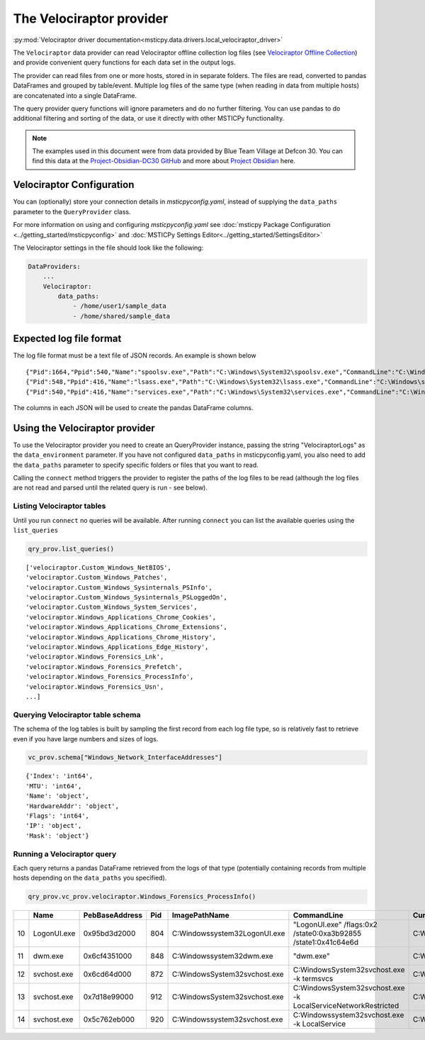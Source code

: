 The Velociraptor provider
=========================

:py:mod:`Velociraptor driver documentation<msticpy.data.drivers.local_velociraptor_driver>`

The ``Velociraptor`` data provider can read Velociraptor
offline collection log files (see
`Velociraptor Offline Collection <https://docs.velociraptor.app/docs/offline_triage/#offline-collections>`__)
and provide convenient query functions for each data set
in the output logs.

The provider can read files from one or more hosts, stored in
in separate folders. The files are read, converted to pandas
DataFrames and grouped by table/event. Multiple log files of the
same type (when reading in data from multiple hosts) are concatenated
into a single DataFrame.

.. code::ipython3

    qry_prov = mp.QueryProvider("Velociraptor", data_paths=["~/my_logs"])
    qry_prov.connect()
    df_processes = qry_prov.velociraptor.Windows_Forensics_ProcessInfo()

The query provider query functions will ignore parameters and do
no further filtering. You can use pandas to do additional filtering
and sorting of the data, or use it directly with other MSTICPy
functionality.

.. note:: The examples used in this document were from data
    provided by Blue Team Village at Defcon 30. You can find
    this data at the
    `Project-Obsidian-DC30 GitHub <https://github.com/blueteamvillage/Project-Obsidian-DC30>`__
    and more about
    `Project Obsidian <https://media.blueteamvillage.org/DC30/Obsidian/>`__
    here.

Velociraptor Configuration
--------------------------

You can (optionally) store your connection details in *msticpyconfig.yaml*,
instead of supplying the ``data_paths`` parameter to
the ``QueryProvider`` class.

For more information on using and configuring *msticpyconfig.yaml* see
:doc:`msticpy Package Configuration <../getting_started/msticpyconfig>`
and :doc:`MSTICPy Settings Editor<../getting_started/SettingsEditor>`

The Velociraptor settings in the file should look like the following:

.. code:: yaml

    DataProviders:
        ...
        Velociraptor:
            data_paths:
                - /home/user1/sample_data
                - /home/shared/sample_data


Expected log file format
------------------------

The log file format must be a text file of JSON records. An example
is shown below

.. parsed-literal::

    {"Pid":1664,"Ppid":540,"Name":"spoolsv.exe","Path":"C:\\Windows\\System32\\spoolsv.exe","CommandLine":"C:\\Windows\\System32\\spoolsv.exe","Hash":{"MD5":"c111e3d38c71808a8289b0e49db40c96","SHA1":"e56df979d776fe9e8c3b84e6fef8559d6811898d","SHA256":"0ed0c6f4ddc620039f05719d783585d69f03d950be97b49149d4addf23609902"},"Username":"NT AUTHORITY\\SYSTEM","Authenticode":{"Filename":"C:\\Windows\\System32\\spoolsv.exe","ProgramName":"Microsoft Windows","PublisherLink":null,"MoreInfoLink":"http://www.microsoft.com/windows","SerialNumber":"33000002ed2c45e4c145cf48440000000002ed","IssuerName":"C=US, ST=Washington, L=Redmond, O=Microsoft Corporation, CN=Microsoft Windows Production PCA 2011","SubjectName":"C=US, ST=Washington, L=Redmond, O=Microsoft Corporation, CN=Microsoft Windows","Timestamp":null,"Trusted":"trusted","_ExtraInfo":{"Catalog":"C:\\Windows\\system32\\CatRoot\\{F750E6C3-38EE-11D1-85E5-00C04FC295EE}\\Package_6350_for_KB5007192~31bf3856ad364e35~amd64~~10.0.1.8.cat"}},"Family":"IPv4","Type":"TCP","Status":"LISTEN","Laddr.IP":"0.0.0.0","Laddr.Port":49697,"Raddr.IP":"0.0.0.0","Raddr.Port":0,"Timestamp":"2022-02-12T19:35:45Z"}
    {"Pid":548,"Ppid":416,"Name":"lsass.exe","Path":"C:\\Windows\\System32\\lsass.exe","CommandLine":"C:\\Windows\\system32\\lsass.exe","Hash":{"MD5":"93212fd52a9cd5addad2fd2a779355d2","SHA1":"49a814f72292082a1cfdf602b5e4689b0f942703","SHA256":"95888daefd187fac9c979387f75ff3628548e7ddf5d70ad489cf996b9cad7193"},"Username":"NT AUTHORITY\\SYSTEM","Authenticode":{"Filename":"C:\\Windows\\System32\\lsass.exe","ProgramName":"Microsoft Windows","PublisherLink":null,"MoreInfoLink":"http://www.microsoft.com/windows","SerialNumber":"33000002f49e469c54137b85e00000000002f4","IssuerName":"C=US, ST=Washington, L=Redmond, O=Microsoft Corporation, CN=Microsoft Windows Production PCA 2011","SubjectName":"C=US, ST=Washington, L=Redmond, O=Microsoft Corporation, CN=Microsoft Windows Publisher","Timestamp":null,"Trusted":"trusted","_ExtraInfo":null},"Family":"IPv4","Type":"TCP","Status":"LISTEN","Laddr.IP":"0.0.0.0","Laddr.Port":49722,"Raddr.IP":"0.0.0.0","Raddr.Port":0,"Timestamp":"2022-02-12T19:35:54Z"}
    {"Pid":540,"Ppid":416,"Name":"services.exe","Path":"C:\\Windows\\System32\\services.exe","CommandLine":"C:\\Windows\\system32\\services.exe","Hash":{"MD5":"fefc26105685c70d7260170489b5b520","SHA1":"d9b2cb9bf9d4789636b5fcdef0fdbb9d8bc0fb52","SHA256":"930f44f9a599937bdb23cf0c7ea4d158991b837d2a0975c15686cdd4198808e8"},"Username":"NT AUTHORITY\\SYSTEM","Authenticode":{"Filename":"C:\\Windows\\System32\\services.exe","ProgramName":"Microsoft Windows","PublisherLink":null,"MoreInfoLink":"http://www.microsoft.com/windows","SerialNumber":"33000002a5e1a081b7c895c0ed0000000002a5","IssuerName":"C=US, ST=Washington, L=Redmond, O=Microsoft Corporation, CN=Microsoft Windows Production PCA 2011","SubjectName":"C=US, ST=Washington, L=Redmond, O=Microsoft Corporation, CN=Microsoft Windows Publisher","Timestamp":null,"Trusted":"trusted","_ExtraInfo":null},"Family":"IPv4","Type":"TCP","Status":"LISTEN","Laddr.IP":"0.0.0.0","Laddr.Port":49728,"Raddr.IP":"0.0.0.0","Raddr.Port":0,"Timestamp":"2022-02-12T19:35:57Z"}


The columns in each JSON will be used to create the pandas DataFrame columns.


Using the Velociraptor provider
-------------------------------

To use the Velociraptor provider you need to create an QueryProvider
instance, passing the string "VelociraptorLogs" as the ``data_environment``
parameter. If you have not configured ``data_paths`` in msticpyconfig.yaml,
you also need to add the ``data_paths`` parameter to specify
specific folders or files that you want to read.

.. code::ipython3

    qry_prov = mp.QueryProvider("VelociraptorLogs", data_paths=["~/my_logs"])

Calling the ``connect`` method triggers the provider to register the paths of the
log files to be read (although the log files are not read and parsed
until the related query is run - see below).

.. code::ipython3

    qry_prov.connect()



Listing Velociraptor tables
~~~~~~~~~~~~~~~~~~~~~~~~~~~

Until you run ``connect`` no queries will be available. After running
``connect`` you can list the available queries using the ``list_queries``

.. code:: ipython3

    qry_prov.list_queries()

.. parsed-literal::

    ['velociraptor.Custom_Windows_NetBIOS',
    'velociraptor.Custom_Windows_Patches',
    'velociraptor.Custom_Windows_Sysinternals_PSInfo',
    'velociraptor.Custom_Windows_Sysinternals_PSLoggedOn',
    'velociraptor.Custom_Windows_System_Services',
    'velociraptor.Windows_Applications_Chrome_Cookies',
    'velociraptor.Windows_Applications_Chrome_Extensions',
    'velociraptor.Windows_Applications_Chrome_History',
    'velociraptor.Windows_Applications_Edge_History',
    'velociraptor.Windows_Forensics_Lnk',
    'velociraptor.Windows_Forensics_Prefetch',
    'velociraptor.Windows_Forensics_ProcessInfo',
    'velociraptor.Windows_Forensics_Usn',
    ...]

Querying Velociraptor table schema
~~~~~~~~~~~~~~~~~~~~~~~~~~~~~~~~~~

The schema of the log tables is built by sampling the first record
from each log file type, so is relatively fast to retrieve even
if you have large numbers and sizes of logs.

.. code:: ipython3

    vc_prov.schema["Windows_Network_InterfaceAddresses"]

.. parsed-literal::

    {'Index': 'int64',
    'MTU': 'int64',
    'Name': 'object',
    'HardwareAddr': 'object',
    'Flags': 'int64',
    'IP': 'object',
    'Mask': 'object'}

Running a Velociraptor query
~~~~~~~~~~~~~~~~~~~~~~~~~~~~

Each query returns a pandas DataFrame retrieved
from the logs of that type (potentially containing records from
multiple hosts depending on the ``data_paths`` you specified).

.. code:: python3

    qry_prov.vc_prov.velociraptor.Windows_Forensics_ProcessInfo()


====  ===========  ================  =====  ===============================  ================================================================  ====================  ===================================
  ..  Name         PebBaseAddress      Pid  ImagePathName                    CommandLine                                                       CurrentDirectory      Env
====  ===========  ================  =====  ===============================  ================================================================  ====================  ===================================
  10  LogonUI.exe  0x95bd3d2000        804  C:\Windows\system32\LogonUI.exe  "LogonUI.exe" /flags:0x2 /state0:0xa3b92855 /state1:0x41c64e6d    C:\Windows\system32\  {'ALLUSERSPROFILE': 'C:\\ProgramD..
  11  dwm.exe      0x6cf4351000        848  C:\Windows\system32\dwm.exe      "dwm.exe"                                                         C:\Windows\system32\  {'ALLUSERSPROFILE': 'C:\\ProgramD..
  12  svchost.exe  0x6cd64d000         872  C:\Windows\System32\svchost.exe  C:\Windows\System32\svchost.exe -k termsvcs                       C:\Windows\system32\  {'ALLUSERSPROFILE': 'C:\\ProgramD..
  13  svchost.exe  0x7d18e99000        912  C:\Windows\System32\svchost.exe  C:\Windows\System32\svchost.exe -k LocalServiceNetworkRestricted  C:\Windows\system32\  {'ALLUSERSPROFILE': 'C:\\ProgramD..
  14  svchost.exe  0x5c762eb000        920  C:\Windows\system32\svchost.exe  C:\Windows\system32\svchost.exe -k LocalService                   C:\Windows\system32\  {'ALLUSERSPROFILE': 'C:\\ProgramD..
====  ===========  ================  =====  ===============================  ================================================================  ====================  ===================================
